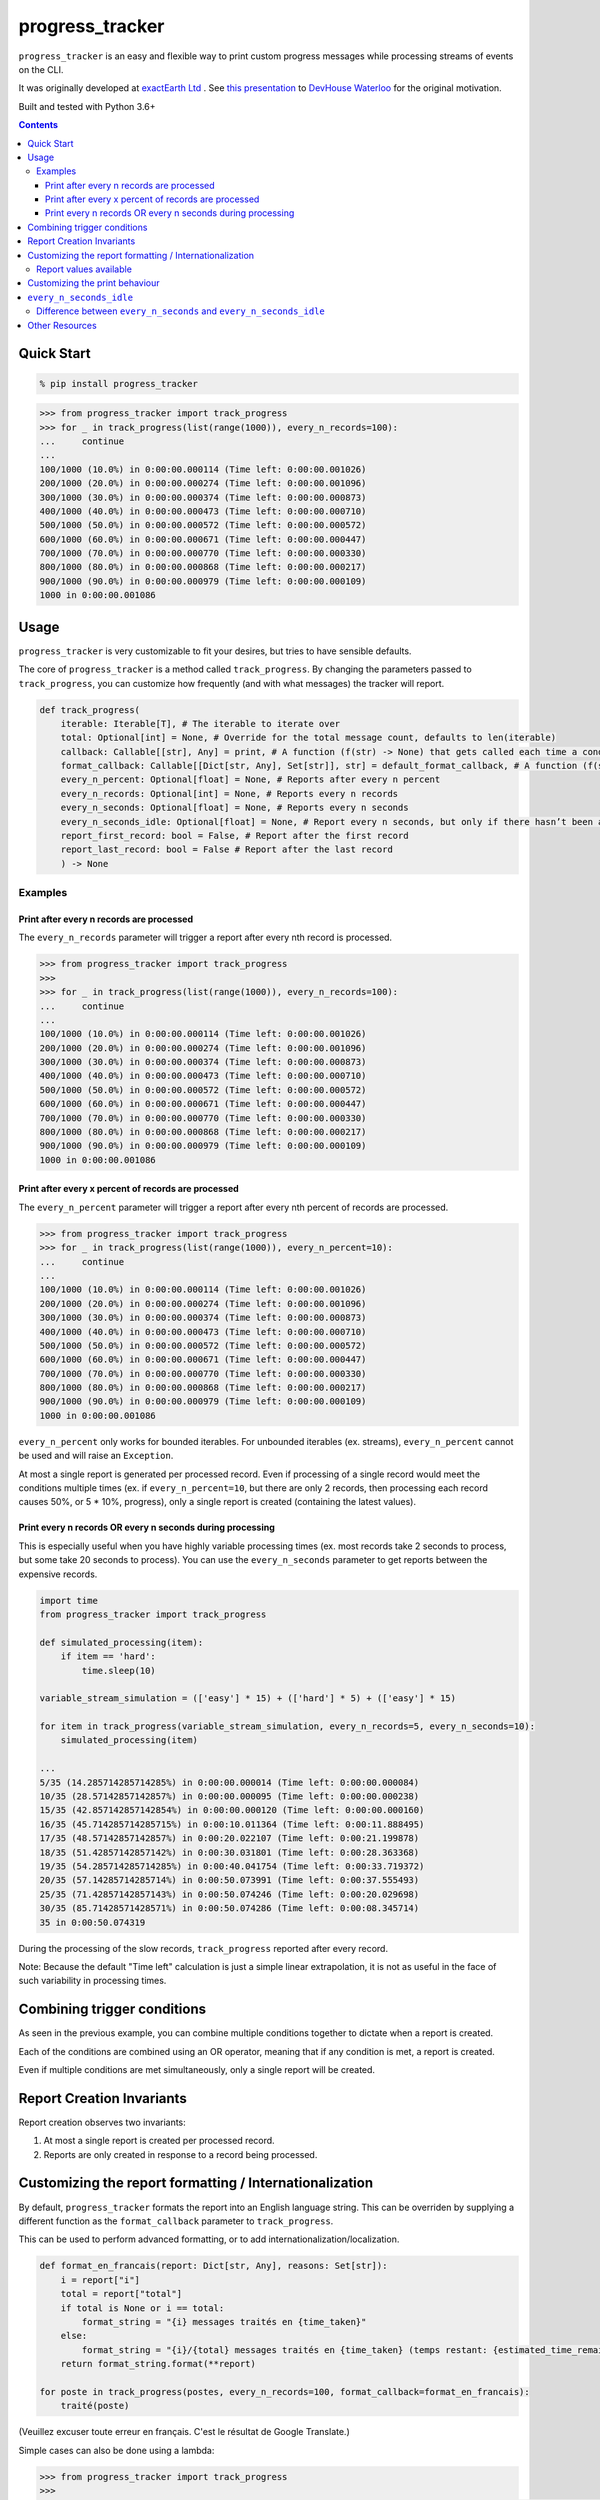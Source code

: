 ================
progress_tracker
================

``progress_tracker`` is an easy and flexible way to print custom progress messages while processing streams of events on the CLI.

It was originally developed at `exactEarth Ltd`_ . See `this presentation`_ to `DevHouse Waterloo`_ for the original motivation.

.. _exactEarth Ltd: https://exactearth.com/

Built and tested with Python 3.6+

.. contents:: Contents

Quick Start
-----------

.. code:: bash

  % pip install progress_tracker

.. code:: python

    >>> from progress_tracker import track_progress
    >>> for _ in track_progress(list(range(1000)), every_n_records=100):
    ...     continue
    ...
    100/1000 (10.0%) in 0:00:00.000114 (Time left: 0:00:00.001026)
    200/1000 (20.0%) in 0:00:00.000274 (Time left: 0:00:00.001096)
    300/1000 (30.0%) in 0:00:00.000374 (Time left: 0:00:00.000873)
    400/1000 (40.0%) in 0:00:00.000473 (Time left: 0:00:00.000710)
    500/1000 (50.0%) in 0:00:00.000572 (Time left: 0:00:00.000572)
    600/1000 (60.0%) in 0:00:00.000671 (Time left: 0:00:00.000447)
    700/1000 (70.0%) in 0:00:00.000770 (Time left: 0:00:00.000330)
    800/1000 (80.0%) in 0:00:00.000868 (Time left: 0:00:00.000217)
    900/1000 (90.0%) in 0:00:00.000979 (Time left: 0:00:00.000109)
    1000 in 0:00:00.001086

Usage
-----

``progress_tracker`` is very customizable to fit your desires, but tries to have sensible defaults.

The core of ``progress_tracker`` is a method called ``track_progress``.
By changing the parameters passed to ``track_progress``, you can customize how frequently (and with what messages) the tracker will report.

.. code:: python

    def track_progress( 
        iterable: Iterable[T], # The iterable to iterate over
        total: Optional[int] = None, # Override for the total message count, defaults to len(iterable)
        callback: Callable[[str], Any] = print, # A function (f(str) -> None) that gets called each time a condition matches
        format_callback: Callable[[Dict[str, Any], Set[str]], str] = default_format_callback, # A function (f(str) -> str) that formats the progress values into a string.
        every_n_percent: Optional[float] = None, # Reports after every n percent
        every_n_records: Optional[int] = None, # Reports every n records
        every_n_seconds: Optional[float] = None, # Reports every n seconds
        every_n_seconds_idle: Optional[float] = None, # Report every n seconds, but only if there hasn’t been any progress. Useful for infinite streams
        report_first_record: bool = False, # Report after the first record
        report_last_record: bool = False # Report after the last record
        ) -> None

Examples
^^^^^^^^

Print after every n records are processed
~~~~~~~~~~~~~~~~~~~~~~~~~~~~~~~~~~~~~~~~~

The ``every_n_records`` parameter will trigger a report after every nth record is processed. 

.. code:: python

    >>> from progress_tracker import track_progress
    >>>
    >>> for _ in track_progress(list(range(1000)), every_n_records=100):
    ...     continue
    ...
    100/1000 (10.0%) in 0:00:00.000114 (Time left: 0:00:00.001026)
    200/1000 (20.0%) in 0:00:00.000274 (Time left: 0:00:00.001096)
    300/1000 (30.0%) in 0:00:00.000374 (Time left: 0:00:00.000873)
    400/1000 (40.0%) in 0:00:00.000473 (Time left: 0:00:00.000710)
    500/1000 (50.0%) in 0:00:00.000572 (Time left: 0:00:00.000572)
    600/1000 (60.0%) in 0:00:00.000671 (Time left: 0:00:00.000447)
    700/1000 (70.0%) in 0:00:00.000770 (Time left: 0:00:00.000330)
    800/1000 (80.0%) in 0:00:00.000868 (Time left: 0:00:00.000217)
    900/1000 (90.0%) in 0:00:00.000979 (Time left: 0:00:00.000109)
    1000 in 0:00:00.001086

Print after every x percent of records are processed
~~~~~~~~~~~~~~~~~~~~~~~~~~~~~~~~~~~~~~~~~~~~~~~~~~~~

The ``every_n_percent`` parameter will trigger a report after every nth percent of records are processed. 

.. code:: python

    >>> from progress_tracker import track_progress
    >>> for _ in track_progress(list(range(1000)), every_n_percent=10):
    ...     continue
    ...
    100/1000 (10.0%) in 0:00:00.000114 (Time left: 0:00:00.001026)
    200/1000 (20.0%) in 0:00:00.000274 (Time left: 0:00:00.001096)
    300/1000 (30.0%) in 0:00:00.000374 (Time left: 0:00:00.000873)
    400/1000 (40.0%) in 0:00:00.000473 (Time left: 0:00:00.000710)
    500/1000 (50.0%) in 0:00:00.000572 (Time left: 0:00:00.000572)
    600/1000 (60.0%) in 0:00:00.000671 (Time left: 0:00:00.000447)
    700/1000 (70.0%) in 0:00:00.000770 (Time left: 0:00:00.000330)
    800/1000 (80.0%) in 0:00:00.000868 (Time left: 0:00:00.000217)
    900/1000 (90.0%) in 0:00:00.000979 (Time left: 0:00:00.000109)
    1000 in 0:00:00.001086

``every_n_percent`` only works for bounded iterables. For unbounded iterables (ex. streams), ``every_n_percent`` cannot be used and will raise an ``Exception``.

At most a single report is generated per processed record. Even if processing of a single record would meet the conditions multiple times 
(ex. if ``every_n_percent=10``, but there are only 2 records, then processing each record causes 50%, or 5 * 10%, progress), only a single report is created (containing the latest values).

Print every n records OR every n seconds during processing
~~~~~~~~~~~~~~~~~~~~~~~~~~~~~~~~~~~~~~~~~~~~~~~~~~~~~~~~~~

This is especially useful when you have highly variable processing times (ex. most records take 2 seconds to process, but some take 20 seconds to process).
You can use the ``every_n_seconds`` parameter to get reports between the expensive records.

.. code:: python

    import time
    from progress_tracker import track_progress

    def simulated_processing(item):
        if item == 'hard':
            time.sleep(10)

    variable_stream_simulation = (['easy'] * 15) + (['hard'] * 5) + (['easy'] * 15)

    for item in track_progress(variable_stream_simulation, every_n_records=5, every_n_seconds=10):
        simulated_processing(item)

    ...
    5/35 (14.285714285714285%) in 0:00:00.000014 (Time left: 0:00:00.000084)
    10/35 (28.57142857142857%) in 0:00:00.000095 (Time left: 0:00:00.000238)
    15/35 (42.857142857142854%) in 0:00:00.000120 (Time left: 0:00:00.000160)
    16/35 (45.714285714285715%) in 0:00:10.011364 (Time left: 0:00:11.888495)
    17/35 (48.57142857142857%) in 0:00:20.022107 (Time left: 0:00:21.199878)
    18/35 (51.42857142857142%) in 0:00:30.031801 (Time left: 0:00:28.363368)
    19/35 (54.285714285714285%) in 0:00:40.041754 (Time left: 0:00:33.719372)
    20/35 (57.14285714285714%) in 0:00:50.073991 (Time left: 0:00:37.555493)
    25/35 (71.42857142857143%) in 0:00:50.074246 (Time left: 0:00:20.029698)
    30/35 (85.71428571428571%) in 0:00:50.074286 (Time left: 0:00:08.345714)
    35 in 0:00:50.074319

During the processing of the slow records, ``track_progress`` reported after every record.

Note: Because the default "Time left" calculation is just a simple linear extrapolation, it is not as useful in the face of such variability in processing times.

Combining trigger conditions
----------------------------

As seen in the previous example, you can combine multiple conditions together to dictate when a report is created.

Each of the conditions are combined using an OR operator, meaning that if any condition is met, a report is created.

Even if multiple conditions are met simultaneously, only a single report will be created.

Report Creation Invariants
--------------------------

Report creation observes two invariants:

1. At most a single report is created per processed record.
2. Reports are only created in response to a record being processed.

Customizing the report formatting / Internationalization
--------------------------------------------------------

By default, ``progress_tracker`` formats the report into an English language string.
This can be overriden by supplying a different function as the ``format_callback`` parameter to ``track_progress``.

This can be used to perform advanced formatting, or to add internationalization/localization.

.. code:: python

    def format_en_francais(report: Dict[str, Any], reasons: Set[str]):
        i = report["i"]
        total = report["total"]
        if total is None or i == total:
            format_string = "{i} messages traités en {time_taken}"
        else:
            format_string = "{i}/{total} messages traités en {time_taken} (temps restant: {estimated_time_remaining})"
        return format_string.format(**report)

    for poste in track_progress(postes, every_n_records=100, format_callback=format_en_francais):
        traité(poste)

(Veuillez excuser toute erreur en français. C'est le résultat de Google Translate.)

Simple cases can also be done using a lambda:

.. code:: python

    >>> from progress_tracker import track_progress
    >>>
    >>> for _ in track_progress(list(range(5)), every_n_records=1, format_callback=lambda **kwargs: "Got one!"):
    ...     continue
    ...
    Got one!
    Got one!
    Got one!
    Got one!
    Got one!

Report values available
^^^^^^^^^^^^^^^^^^^^^^^

The following values are available in every report for use in the ``format_callback``:

.. table::
   :widths: auto

   ============================== =================== =======================================================================================================================================
   Value                          Type                Meaning
   ============================== =================== =======================================================================================================================================
   ``{records_seen}``             int                 The number of records processed so far.
   ``{total}``                    Optional[int]       The total of records in the iterable, if known. Else ``None``
   ``{percent_complete}``         Optional[float]     The percentage of records processed so far. ``None`` if ``{total}`` is ``None`` or ``records_seen`` = 0
   ``{time_taken}``               timedelta           The amount of time that processing has taken thus far.
   ``{estimated_time_remaining}`` Optional[timedelta] The estimated amount of time needed in order to process the rest of the records (simple linear estimate). ``None`` if total is ``None``
   ``{items_per_second}``         Optional[float]     The number of records processed so far / the number of seconds elapsed. ``None`` if no time have elapsed.
   ``{idle_time}``                timedelta           The amount of idle time between the previous record's processing and this record's arrival.
   ============================== =================== =======================================================================================================================================

Customizing the print behaviour
-------------------------------

By default, ``progress_tracker`` calls Python's `print`_ function with the formatted report.
This can be overriden by supplying a different function as the ``callback`` parameter to ``track_progress``.

.. _`print`: https://docs.python.org/3/library/functions.html#print

``every_n_seconds_idle``
------------------------

``every_n_seconds_idle`` allows you to trigger a report if there is ever more than ``n`` seconds when no records were processed.

Note: If processing of a single record takes longer than ``every_n_seconds_idle``, then it will be triggered after every record.

Difference between ``every_n_seconds`` and ``every_n_seconds_idle``
^^^^^^^^^^^^^^^^^^^^^^^^^^^^^^^^^^^^^^^^^^^^^^^^^^^^^^^^^^^^^^^^^^^

* ``every_n_seconds`` triggers a report anytime it has been more than n seconds since ``every_n_seconds`` last triggered a report.
* ``every_n_seconds_idle`` triggers a report anytime there has not been a record processed in the past n seconds (ie. the processing has been idle).

For example:

.. table::
   :widths: auto

   ========== ================================== ============================= ================================================================ ======================
   After      # of records processed in interval Cummulative records processed every_n_seconds=3                                                every_n_seconds_idle=3
   ========== ================================== ============================= ================================================================ ======================
   0 seconds  0                                  0                                                                     
   1 second   1                                  1                                                                     
   2 seconds  1                                  2                                                                     
   3 seconds  1                                  3                             Triggered, since it is the first record T >= 3s (T >= 0s + 3s)
   4 seconds  1                                  4                                                                     
   5 seconds  1                                  5                                                                     
   6 seconds  1                                  6                             Triggered, since it is the first record T >= 6s (T >= 3s + 3s)                                         
   7 seconds  1                                  6                                                                     
   8 seconds  0                                  6                                                                     
   9 seconds  0                                  6                                                                     
   10 seconds 0                                  6                                                                     
   11 seconds 1                                  7                             Triggered, since it is the first record T >= 9s (T >= 6s + 3s)   Triggered, since it is the first record processed in the past 3 seconds (T >= 6s + 3s)                                      
   12 seconds 1                                  8                                                                     
   13 seconds 1                                  9                                                                     
   14 seconds 1                                  10                            Triggered, since it is the first record T >= 14s (T >= 11s + 3s)                                        
   15 seconds 1                                  11                                                                    
   ========== ================================== ============================= ================================================================ ======================

Note that ``every_n_seconds`` reports at 3 seconds and 6 seconds, as one would expect. Then it reports at 11 seconds, since that is the first time a record was processed after the 9 seconds mark.
Then note that instead of next reporting at 12 seconds (9s + 3s), it reports next at 14 seconds (11s + 3s).

``every_n_seconds_idle`` only reported at 11 seconds, since that was the only time that a record was processed without other records being processed during the previous 3 seconds.

Other Resources
---------------

- `This presentation`_ to `DevHouse Waterloo`_.

.. _This presentation: https://www.slideshare.net/MichaelOvermeyer/progress-tracker-a-handy-progress-printout-pattern
.. _DevHouse Waterloo: https://www.meetup.com/DevHouse-Waterloo/events/247071801/